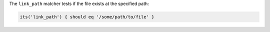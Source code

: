 .. The contents of this file may be included in multiple topics (using the includes directive).
.. The contents of this file should be modified in a way that preserves its ability to appear in multiple topics.

The ``link_path`` matcher tests if the file exists at the specified path:

.. code-block:: ruby

   its('link_path') { should eq '/some/path/to/file' }
